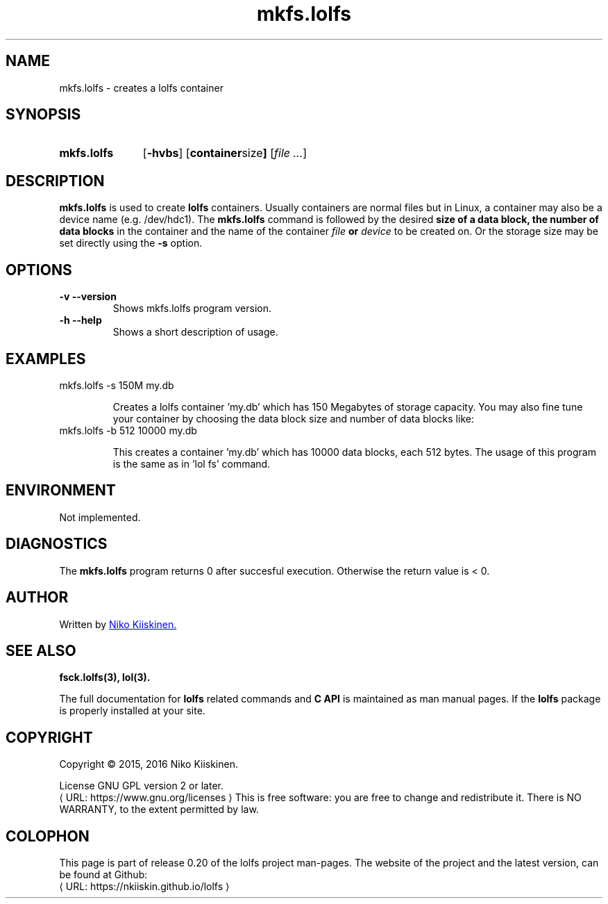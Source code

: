 .\" Copyright (c) 2016, Niko Kiiskinen
.\"
.\" %%%LICENSE_START(GPLv2+_DOC_FULL)
.\" This is free documentation; you can redistribute it and/or
.\" modify it under the terms of the GNU General Public License as
.\" published by the Free Software Foundation; either version 2 of
.\" the License, or (at your option) any later version.
.\"
.\" The GNU General Public License's references to "object code"
.\" and "executables" are to be interpreted as the output of any
.\" document formatting or typesetting system, including
.\" intermediate and printed output.
.\"
.\" This manual is distributed in the hope that it will be useful,
.\" but WITHOUT ANY WARRANTY; without even the implied warranty of
.\" MERCHANTABILITY or FITNESS FOR A PARTICULAR PURPOSE.  See the
.\" GNU General Public License for more details.
.\"
.\" You should have received a copy of the GNU General Public
.\" License along with this manual; if not, see
.\" <http://www.gnu.org/licenses/>.
.\" %%%LICENSE_END
.\"
.\"     @(#)mkfs.lolfs.3 0.20 2016/12/17
.\"
.\" Modified, niko, 2016-12-17
.\"
.de URL
\\$2 \(laURL: \\$1 \(ra\\$3
..
.if \n[.g] .mso www.tmac
.TH "mkfs.lolfs" "3" "17 December 2016" "LOLFS v0.20" "Lolfs Package Manual"
.SH "NAME"
mkfs.lolfs \- creates a lolfs container
.SH "SYNOPSIS"
.SY mkfs.lolfs
.OP \-hvbs
.OP "container size"
.RI [ file
.IR .\|.\|. ]
.YS
.SH "DESCRIPTION"
.B mkfs.lolfs
is used to create
.B lolfs
containers. Usually containers are normal files but in Linux,
a container may also be a device name (e.g. /dev/hdc1).
The
.B mkfs.lolfs
command is followed by the desired
.B size of a data block, the
.B number of data blocks
in the container
and the name of the container
.B \fIfile\fP or \fIdevice\fP
to be created on. Or the storage size
may be set directly using the
.B \-s
option.
.SH "OPTIONS"
.TP
.B \-v \-\-version
Shows mkfs.lolfs program version.
.TP
.B \-h \-\-help
Shows a short description of usage.
.SH "EXAMPLES"
.TP
mkfs.lolfs \-s 150M my.db
.IP
Creates a lolfs container 'my.db' which has 150 Megabytes
of storage capacity. You may also fine tune your container
by choosing the data block size and number of data blocks
like:
.TP
mkfs.lolfs \-b 512 10000 my.db
.IP
This creates a container 'my.db' which has 10000 data blocks,
each 512 bytes. The usage of this program is the same as
in 'lol fs' command.
.SH "ENVIRONMENT"
Not implemented.
.SH "DIAGNOSTICS"
The
.B mkfs.lolfs
program returns 0 after succesful execution.
Otherwise the return value is < 0.
.SH "AUTHOR"
Written by
.MT lolfs.bugs@\:gmail.com
Niko Kiiskinen.
.ME
.SH "SEE ALSO"
.BR fsck.lolfs(3),
.BR lol(3).
.PP
The full documentation for
.B lolfs
related commands and
.B
C API
is maintained as man manual pages. If the
.B lolfs
package is properly installed at your site.
.SH "COPYRIGHT"
Copyright \(co 2015, 2016 Niko Kiiskinen.
.BR
.PP
License GNU GPL version 2 or later.
.URL https://\:www.gnu.org/\:licenses
.BR
This is free software: you are free to change and redistribute it.
There is NO WARRANTY, to the extent permitted by law.
.SH "COLOPHON"
This page is part of release 0.20 of the lolfs project
man-pages. The website of the project and the latest version,
can be found at Github:
.URL https://\:nkiiskin.github.io/\:lolfs
